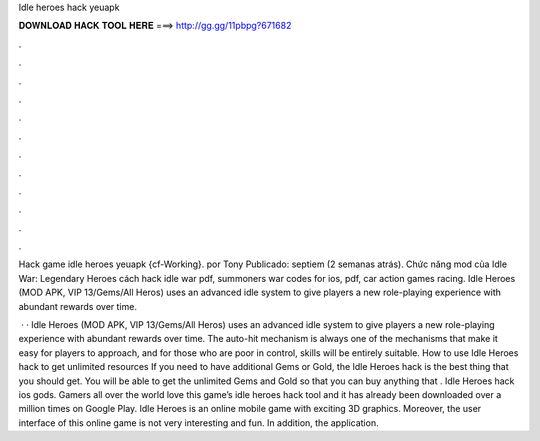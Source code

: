Idle heroes hack yeuapk



𝐃𝐎𝐖𝐍𝐋𝐎𝐀𝐃 𝐇𝐀𝐂𝐊 𝐓𝐎𝐎𝐋 𝐇𝐄𝐑𝐄 ===> http://gg.gg/11pbpg?671682



.



.



.



.



.



.



.



.



.



.



.



.

Hack game idle heroes yeuapk {cf-Working}. por Tony Publicado: septiem (2 semanas atrás). Chức năng mod của Idle War: Legendary Heroes cách hack idle war pdf, summoners war codes for ios, pdf, car action games racing. Idle Heroes (MOD APK, VIP 13/Gems/All Heros) uses an advanced idle system to give players a new role-playing experience with abundant rewards over time.

 · · Idle Heroes (MOD APK, VIP 13/Gems/All Heros) uses an advanced idle system to give players a new role-playing experience with abundant rewards over time. The auto-hit mechanism is always one of the mechanisms that make it easy for players to approach, and for those who are poor in control, skills will be entirely suitable. How to use Idle Heroes hack to get unlimited resources If you need to have additional Gems or Gold, the Idle Heroes hack is the best thing that you should get. You will be able to get the unlimited Gems and Gold so that you can buy anything that . Idle Heroes hack ios gods. Gamers all over the world love this game’s idle heroes hack tool and it has already been downloaded over a million times on Google Play. Idle Heroes is an online mobile game with exciting 3D graphics. Moreover, the user interface of this online game is not very interesting and fun. In addition, the application.
